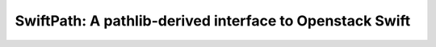 ===============================================================================
SwiftPath: A pathlib-derived interface to Openstack Swift
===============================================================================
